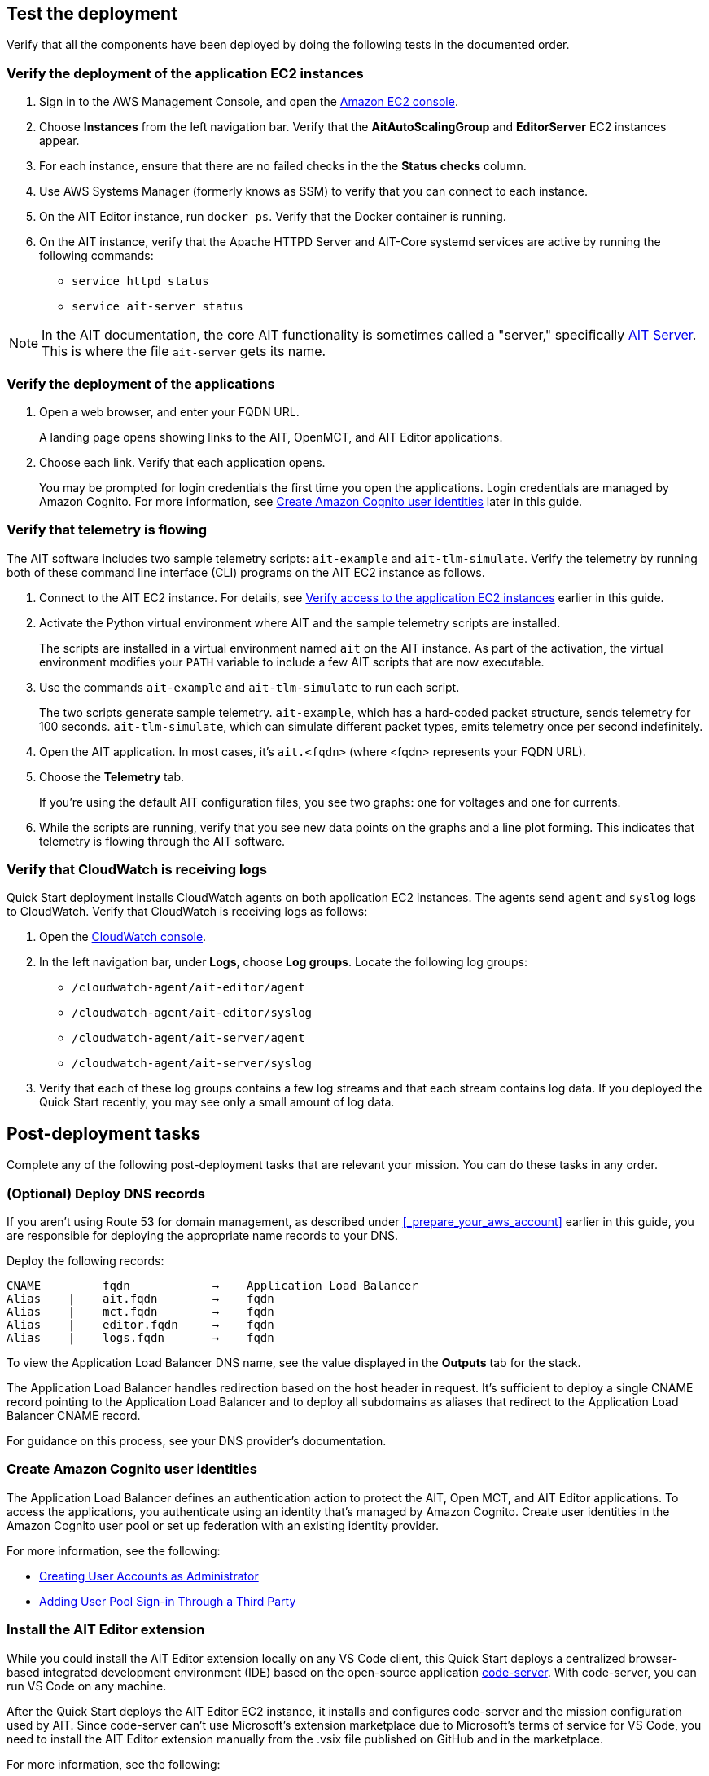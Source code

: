 // Add steps as necessary for accessing the software, post-configuration, and testing. Don’t include full usage instructions for your software, but add links to your product documentation for that information.
//Should any sections not be applicable, remove them

//TODO Andrew, Answer to your question from SIM... When a doc has testing or post-deployment sections, we typically point to the deployment guide in the "Outputs" sections at the end of the relevant .yaml template or templates ("Outputs: Postdeployment: Value: <Permalink to deployment guide>. Description: See the deployment guide for testing and post-deployment tasks."). That way, when the deployment is complete and people look at the "Outputs" tab on the screen, they see a link to the guide. I don't see an "Outputs" section at the end of the main .yaml file, so I'm wondering ... where do I add this info? Create a new "Outputs" section?

== Test the deployment

// TODO: @MF @KM add input if necessary

Verify that all the components have been deployed by doing the following tests in the documented order.

=== Verify the deployment of the application EC2 instances

. Sign in to the AWS Management Console, and open the https://console.aws.amazon.com/ec2/[Amazon EC2 console^].
. Choose *Instances* from the left navigation bar. Verify that the *AitAutoScalingGroup* and *EditorServer* EC2 instances appear.
. For each instance, ensure that there are no failed checks in the the *Status checks* column.
. Use AWS Systems Manager (formerly knows as SSM) to verify that you can connect to each instance.
. On the AIT Editor instance, run `docker ps`. Verify that the Docker container is running.
. On the AIT instance, verify that the Apache HTTPD Server and AIT-Core systemd services are active by running the following commands:
* `service httpd status`
* `service ait-server status`

NOTE: In the AIT documentation, the core AIT functionality is sometimes called a "server," specifically https://ait-core.readthedocs.io/en/master/server_architecture.html#plugins[AIT Server^]. This is where the file `ait-server` gets its name.

=== Verify the deployment of the applications

. Open a web browser, and enter your FQDN URL.
+
A landing page opens showing links to the AIT, OpenMCT, and AIT Editor applications.

. Choose each link. Verify that each application opens.
+
You may be prompted for login credentials the first time you open the applications. Login credentials are managed by Amazon Cognito. For more information, see link:#_create_amazon_cognito_user_identities[Create Amazon Cognito user identities] later in this guide.

=== Verify that telemetry is flowing
The AIT software includes two sample telemetry scripts: `ait-example` and `ait-tlm-simulate`. Verify the telemetry by running both of these command line interface (CLI) programs on the AIT EC2 instance as follows.

. Connect to the AIT EC2 instance. For details, see link:#_verify_access_to_the_application_ec2_instances[Verify access to the application EC2 instances] earlier in this guide.
. Activate the Python virtual environment where AIT and the sample telemetry scripts are installed.
+
The scripts are installed in a virtual environment named `ait` on the AIT instance. As part of the activation, the virtual environment modifies your `PATH` variable to include a few AIT scripts that are now executable.

. Use the commands `ait-example` and `ait-tlm-simulate` to run each script.
+
The two scripts generate sample telemetry. `ait-example`, which has a hard-coded packet structure, sends telemetry for 100 seconds. `ait-tlm-simulate`, which can simulate different packet types, emits telemetry once per second indefinitely.

. Open the AIT application. In most cases, it's `ait.<fqdn>` (where <fqdn> represents your FQDN URL).

. Choose the *Telemetry* tab.
+
If you're using the default AIT configuration files, you see two graphs: one for voltages and one for currents.

. While the scripts are running, verify that you see new data points on the graphs and a line plot forming. This indicates that telemetry is flowing through the AIT software.

=== Verify that CloudWatch is receiving logs
Quick Start deployment installs CloudWatch agents on both application EC2 instances. The agents send `agent` and `syslog` logs to CloudWatch. Verify that CloudWatch is receiving logs as follows:

. Open the https://console.aws.amazon.com/cloudwatch/[CloudWatch console^].
. In the left navigation bar, under *Logs*, choose *Log groups*. Locate the following log groups:
+
* `/cloudwatch-agent/ait-editor/agent`
* `/cloudwatch-agent/ait-editor/syslog`
* `/cloudwatch-agent/ait-server/agent`
* `/cloudwatch-agent/ait-server/syslog`

. Verify that each of these log groups contains a few log streams and that each stream contains log data. If you deployed the Quick Start recently, you may see only a small amount of log data.

//TODO: is this input complete? is more needed?
//_Awaiting input from testing lead_

== Post-deployment tasks
Complete any of the following post-deployment tasks that are relevant your mission. You can do these tasks in any order.

=== (Optional) Deploy DNS records
If you aren't using Route 53 for domain management, as described under <<_prepare_your_aws_account>> earlier in this guide, you are responsible for deploying the appropriate name records to your DNS.

Deploy the following records:

    CNAME         fqdn            →    Application Load Balancer
    Alias    |    ait.fqdn        →    fqdn
    Alias    |    mct.fqdn        →    fqdn
    Alias    |    editor.fqdn     →    fqdn
    Alias    |    logs.fqdn       →    fqdn

//TODO LINK: Link to ALB stack or properly name when available  -- Is this done?

To view the Application Load Balancer DNS name, see the value displayed in the *Outputs* tab for the stack.

The Application Load Balancer handles redirection based on the host header in request. It's sufficient to deploy a single CNAME record pointing to the Application Load Balancer and to deploy all subdomains as aliases that redirect to the Application Load Balancer CNAME record.

For guidance on this process, see your DNS provider's documentation.

=== Create Amazon Cognito user identities

The Application Load Balancer defines an authentication action to protect the AIT, Open MCT, and AIT Editor applications. To access the applications, you authenticate using an identity that's managed by Amazon Cognito. Create user identities in the Amazon Cognito user pool or set up federation with an existing identity provider.

For more information, see the following:

* https://docs.aws.amazon.com/cognito/latest/developerguide/how-to-create-user-accounts.html[Creating User Accounts as Administrator^]
* https://docs.aws.amazon.com/cognito/latest/developerguide/cognito-user-pools-identity-federation.html[Adding User Pool Sign-in Through a Third Party^]

=== Install the AIT Editor extension

While you could install the AIT Editor extension locally on any VS Code client, this Quick Start deploys a centralized browser-based integrated development environment (IDE) based on the open-source application https://github.com/cdr/code-server[code-server^]. With code-server, you can run VS Code on any machine.

After the Quick Start deploys the AIT Editor EC2 instance, it installs and configures code-server and the mission configuration used by AIT. Since code-server can't use Microsoft's extension marketplace due to Microsoft's terms of service for VS Code, you need to install the AIT Editor extension manually from the .vsix file published on GitHub and in the marketplace. 

//TODO Andrew, Got links to where people will find that .vsix file on GitHub and in the marketplace?

For more information, see the following: 

* https://coder.com/docs/code-server/v3.11.1/FAQ#why-cant-code-server-use-microsofts-extension-marketplace[Why can't code-server use Microsoft's extension marketplace?^]
* https://coder.com/docs/code-server/v3.11.1/FAQ#how-do-i-install-an-extension-manually[How do I install an extension manually?^]

//TODO Andrew, FYI, I added the second bullet above. Let me know if those instructions do not apply.

=== Adapt AIT to your mission

Adapt AIT to your mission's needs and parameters both at launch and as your needs and parameters evolve. You can make changes directly on the AIT EC2 instance over an SSH- or SSM-managed session.

The following sections describe some common adaptations.

==== Activate the virtual Python environment

The Quick Start deployment installs AIT-Core, several plugins, and various dependencies to a virtual Python environment on the AIT EC2 instance using the `virtualenvwrapper` Python tool.

Activate the environment by running the command `workon ait`.

For more information on installing and configuring AIT Core, see https://ait-core.readthedocs.io/en/master/installation.html[Installation and Environment Configuration^].


==== Customize AIT with extensions and plugins
//TODO: awaiting @KM
// ^ Request is pending, for now the following is sufficient

AIT is an extensible framework that your mission team can adapt to your use cases. Use https://ait-core.readthedocs.io/en/master/extensions.html[extensions^] and https://ait-core.readthedocs.io/en/master/server_architecture.html#plugins[plugins^] as appropriate. You can install existing plugins or develop your own.

For more information, see the following:

* https://ait-core.readthedocs.io/en/master/extensions.html[Core Library Extensions^]
* https://ait-core.readthedocs.io/en/master/databases.html?highlight=data%20archive#data-archive-plugin[Data Archive Plugin^]
* https://ait-dsn.readthedocs.io/en/latest/index.html[Welcome to AIT DSN’s (Deep Space Network's) documentation!^]
* https://ait-core.readthedocs.io/en/master/plugin_openmct.html[AIT OpenMCT Plugin^]

==== Manage the configuration files
The Quick Start deployment retrieves configuration files from an S3 bucket and places them in `/home/ec2-user/AIT-Core/config`. You can modify configuration files directly on the AIT EC2 instance or replace them by uploading new files to the S3 bucket.

After you modify AIT configuration files, you must restart the `ait-server` systemd service (as described under link:#_Adapt_the_systemd_services[Adapt the systemd services] later in this guide).

To retrieve new files from the S3 bucket, run the following command with your bucket name in place of the bracketed text:

    `aws s3 sync s3://<bucket_name>/ait/config /home/ec2-user/AIT-Core/config`

For more information, see https://awscli.amazonaws.com/v2/documentation/api/latest/reference/s3/sync.html[sync^]) in the AWS CLI command reference.

==== (Optional) Upgrade the deployed applications
If you upgrade AIT-Core or any of the other deployed applications, you are responsible for any impact that upgrading may have. This Quick Start supports only those versions listed under LINK: link to `Software version requirements`.

//TODO Andrew, FYI, I rephrased to convey the intended message but without the alarm connoted in the phrase "at your own risk." 

//TODO Reminder: We need to fix internal links throughout the doc after content stabilizes.

To upgrade any of the applications, refer to that application's documentation. Back up the `config` folder and any modified files. Then update and reinstall the cloned application repositories to the virtual environment, as documented later in this guide.

//TODO Reminder: ...documented where, exactly? Add links after content stabilizes.

==== Modify the Open MCT static built files
The Open MCT framework is written in JavaScript. You can bundle it into a set of static assets that can be served from a web server. In this Quick Start, the latest version of Open MCT has been packaged and uploaded to an S3 bucket as a .zip file. The Quick Start deployment downloads the .zip file from the S3 bucket and extracts it so that it can be served by Apache HTTP Server. On the EC2 instance, the static files are extracted and located in `var/www/html/openmct`.

Save any configuration changes and additional plugins for Open MCT to `var/www/html/openmct`.

For more information, see https://github.com/nasa/openmct/blob/master/API.md#building-applications-with-open-mct[Building Applications With Open MCT^].

==== Adapt the systemd services
The `systemd` file on the AIT EC2 instance manages the following services:

* Apache HTTPD Server (httpd.service)
* InfluxDB (influxdb.service)
* AIT-Core (ait-server.service)

You can stop and restart the AIT EC2 instance as needed. When you restart, these systemd services come back online.

For details on adapting these services, see the following sections.

===== Apache HTTPD Server (httpd.service)

Apache HTTP Server is installed and managed as a systemd service. It routes incoming traffic to both AIT and Open MCT. The service file can be found at`/usr/lib/systemd/system/httpd.service`. Apache configuration files are located at `/etc/httpd`. The base configuration can be found at `/etc/httpd/conf/httpd.conf`, and supplemental configuration files can be found at `/etc/httpd/conf.d`.

To verify whether the service is running after deployment, use the command `sudo systemctl status httpd`.

To adapt this service, modify the configuration files found in the locations noted here, and then restart the service with the command `sudo systemctl restart httpd`.

===== InfluxDB (influxdb.service)

InfluxDB is installed and managed as a systemd service. InfluxDB acts as a data-storage layer for the AIT application. The Quick Start uses a default configuration of InfluxDB with a few changes. The service file can be found at `/usr/lib/systemd/system/influxdb.service`.

To verify whether the service is running after deployment, use the command `sudo systemctl status influxdb`.

To adapt this service, modify the InfluxDB service file identified here, and then restart the service with the command `sudo systemctl restart influxdb`.

===== AIT-Core (ait-server.service)

AIT-Core is installed and managed as a systemd service. It runs the AIT EC2 instance, listening for, processing, and exposing telemetry. Configured plugins, such as AIT-GUI, are run according to the main AIT configuration file. The service file is located at `/etc/systemd/system/ait-server.service`.

To verify whether the service is running after deployment, use the command `sudo systemctl status ait-server`.

To adapt this service, modify the main configuration file identified here or any associated files referenced from the main configuration file, and then restart the service with the command `sudo systemctl restart ait-server`.

Whenever you change an AIT configuration file, you must restart this service using the command `sudo systemctl restart ait-server`.

=== Set up the CloudWatch agent

This Quick Start installs an Amazon CloudWatch agent (cloudwatch-agent-ait.json) on all deployed EC2 instances. This agent is initialized by a default configuration file that tells the agent which files to monitor and where to direct the logs in CloudWatch.

For information on viewing the default CloudWatch agent configuration files, see LINK: link to S3 config. Modify this file as detailed in the following section.

For more information, see https://docs.aws.amazon.com/AmazonCloudWatch/latest/monitoring/Install-CloudWatch-Agent.html[Collecting metrics and logs from Amazon EC2 instances and on-premises servers with the CloudWatch agent^].

==== (Optional) Modify the CloudWatch agent configuration file

The CloudWatch agent monitors the specified log files and sends them to CloudWatch Logs. The CloudWatch agent configuration file is stored in `/opt/aws/amazon-cloudwatch-agent/etc/amazon-cloudwatch-agent.json`. To monitor additional files or change the configuration settings, modify the agent configuration file.

After editing the file, restart the agent and apply your changes using the following command:
[source,bash]
----
/opt/aws/amazon-cloudwatch-agent/bin/amazon-cloudwatch-agent-ctl \
    -a fetch-config -s -m ec2 \
    -c file:/opt/aws/amazon-cloudwatch-agent/etc/amazon-cloudwatch-agent.json
----

For more information, see https://docs.aws.amazon.com/AmazonCloudWatch/latest/monitoring/CloudWatch-Agent-Configuration-File-Details.html[Manually create or edit the CloudWatch agent configuration file^].

==== (Optional) Change the log-retention period

The CloudWatch Logs log groups that receive application logs are configured with the default log-retention period of 30 days. You can choose a different retention period during deployment using the `CloudWatchLogsRetentionPeriod` parameter. Increasing the log-retention period results in higher log-storage costs.

For more information, see https://docs.aws.amazon.com/AmazonCloudWatch/latest/logs/Working-with-log-groups-and-streams.html#SettingLogRetention[Change log data retention in CloudWatch Logs^].

== Security
// Provide post-deployment best practices for using the technology on AWS, including considerations such as migrating data, backups, ensuring high performance, high availability, etc. Link to software documentation for detailed information.

=== IAM

To facilitate compliance with your organization's restrictions on IAM role creation, the following parameters are available on all stacks that create IAM roles. If the parameter is not supplied, these attributes are not set.

* `PermissionsBoundaryArn`: Amazon Resource Name (ARN) of a managed policy in your account to be used as the permissions boundary for the created role. For more information, see https://docs.aws.amazon.com/IAM/latest/UserGuide/access_policies_boundaries.html[Permissions boundaries for IAM entities^].

* `RolePath`: String used as the path attribute for the created role. For more information, see https://docs.aws.amazon.com/IAM/latest/UserGuide/reference_identifiers.html#identifiers-friendly-names[Friendly names and paths^].

=== Security groups

As part of the Quick Start deployment, you specify security groups that define inbound and outbound network traffic rules. You create inbound rules for the security groups and define appropriate CIDR/IP ranges that are allowed for inbound access to various deployed resources.

For more information, see https://docs.aws.amazon.com/AWSEC2/latest/UserGuide/ec2-security-groups.html[Amazon EC2 security groups for Linux instances^].

=== Private subnets
The Quick Start deploys application EC2 instances to a private subnet in a VPC. An Application Load Balancer, which is deployed to a public subnet in the same VPC, routes requests to these instances, minimizing the publicly exposed footprint of deployed resources.

To access the EC2 instances in the private subnets, see <<SSM,documentation section on SSM (Systems Manager)>> elsewhere in this guide.

=== SELinux
Security-Enhanced Linux (SELinux) is enabled and enforced on the application EC2 instances. Apache HTTP Server and the various application processes have been configured for SELinux compatibility and can be run without disabling SELinux.

Side effects may occur if you modify or move settings or configuration files after the initial deployment of the application. If you have any issues with SELinux file and process contexts, refer to a fresh deployment of the Quick Start or redeploy the Quick Start.

IMPORTANT: Do not disable SELinux unless you are aware of unintended security consequences or must disable SELinux for compatibility or debugging purposes.

=== Amazon ES and Kibana

//TODO (Andrew is working on this with JPL.) What to say about Kibana in this section?

This Quick Start deploys a domain under Amazon Elasticsearch Service (Amazon ES). This domain, which is deployed within a VPC, contains logging data that's received from application EC2 instances. All primary and data (secondary) nodes reside within private subnets. Encryption for data at rest is enabled by default.

IMPORTANT: The Amazon ES domain uses an open-access policy with access controlled by an EC2 security group. For more security, use fine-grained access control or modify the access policy to specify IAM users or roles.

For more information, see the following:

* https://docs.aws.amazon.com/elasticsearch-service/latest/developerguide/es-vpc.html[Launching your Amazon Elasticsearch Service domains within a VPC^])
* https://docs.aws.amazon.com/elasticsearch-service/latest/developerguide/security.html[Security in Amazon Elasticsearch Service^].

//TODO: what needs to be added/clarified here?
//@MF:

=== Authentication

The Application Load Balancer, which is deployed to a public subnet, brokers access to the application resources deployed in private subnets. Each application is accessible through a listener rule, which directs traffic according to the host header and performs an authentication action prior to forwarding the traffic to the appropriate target group.

This authentication action is configured with the deployed Amazon Cognito user pool as an OpenID Connect (OIDC) provider. Access is granted on a full-access basis. s who can authenticate as known identities are allowed through the Application Load Balancer to the underlying resource.

For more information, see the following:

- https://docs.aws.amazon.com/elasticloadbalancing/latest/application/listener-authenticate-users.html[Authenticate users using an Application Load Balancer^]
- https://aws.amazon.com/blogs/aws/built-in-authentication-in-alb/[Simplify Login with Application Load Balancer Built-in Authentication^]

=== Code-server access

The AIT Editor EC2 instance runs `cdr/code-server`. When you use Visual Studio Code's integrated terminal, you can execute system-level commands from a browser.

The AIT Editor instance runs in a Docker container with volumes mounted to the following locations:

- /home/editor-user/.aerie-editor-data:/home/coder/.local/share/code-server
- /home/editor-user/.aerie-editor-config:/home/coder/.config
- /home/editor-user:/home/coder/project

For more information, see https://coder.com/docs/code-server/v3.11.1/FAQ#how-do-i-change-the-password[How do I change the password?^]

=== SSL/TLS protocol
Clients that access applications through the Application Load Balancer have their traffic encrypted using the SSL/TLS protocol. The Application Load Balancer uses HTTPS listeners. Any normal HTTP traffic going to the Application Load Balancer is redirected to the HTTPS listener.

To configure the Application Load Balancer for SSL/TLS, you must provide an X.509 certificate during Quick Start deployment.

SSL termination occurs at the Application Load Balancer. Communication to the EC2 instance targets behind the Application Load Balancer is unencrypted, albeit through private VPC subnets.

=== AWS Systems Manager
For improved security and monitoring, use AWS Systems Manager to connect to the application EC2 instances. The deployment installs AWS Systems Manager Agent (SSM Agent) on all instances. Additionally, each instance profile is assigned the AWS managed service role `AmazonSSMManagedInstanceCore`.

You can provide the `SshKeyName` parameter to the relevant templates to enable standard SSH connections. The EC2 instances are deployed in a private subnet and therefore not discoverable directly from the internet. To connect using SSH, you must provision a bastion host (jump server).

For more information, see https://docs.aws.amazon.com/systems-manager/latest/userguide/session-manager-working-with-sessions-start.html[Start a session^].

== Resources

AIT:

- https://ait-core.readthedocs.io/en/latest/[Welcome to the AMMOS Instrument Toolkit (AIT) documentation!^]
- https://ait-gui.readthedocs.io/en/latest/index.html[Welcome to the AMMOS Instrument Toolkit GUI documentation!^]
- https://ait-dsn.readthedocs.io/en/latest/index.html[Welcome to AIT DSN's documentation!^]

OpenMCT:

- https://nasa.github.io/openmct/[Open MCT^]
- https://nasa.github.io/openmct/docs/guide/index.html#open-mct-developer-guide[Open MCT Developer Guide^]
- https://github.com/nasa/openmct-tutorial[Open MCT Integration Tutorials^]

// AIT Editor:

//TODO: @MF links to AIT Editor when available
// ^ Request is pending final open source approval

Community:

- https://groups.google.com/g/ait-dev[AMMOS Instrument Toolkit Development and Users^] ( mailing group)
- https://github.com/nasa/openmct/discussions[NASA Open MCT^] (Github discussions)

== Software version requirements

=== Operating system and dependency versions
The Quick Start deploys AIT, Open MCT, and AIT Editor on EC2 instances running Red Hat Enterprise Linux 8 (RHEL8). These applications do not require RHEL8, but RHEL8 is the officially supported operating system for all AMMOS applications.

The Quick Start builds and installs Python 3.7.x on the application EC2 instances. This is the version that AIT software supports. Python 3.7 is not part of the official Red Hat Enterprise Linux 8 software repositories or Red Hat Software collections.

For more information on installing and configuring AIT Core, see https://ait-core.readthedocs.io/en/latest/installation.html[Installation and Environment Configuration^].

=== Supported application software versions
This Quick Start deploys and supports https://github.com/NASA-AMMOS/AIT-Core/releases/tag/2.3.5[AIT Core v2.3.5^] and https://github.com/nasa/openmct/releases/tag/1.6.2[OpenMCT v1.6.2^].

=== InfluxDB versions

This Quick Start deploys InfluxDB version 1.2.4 on the AIT EC2 instance. The influxdb Python library that AIT uses to interface with InfluxDB is compatible only with InfluxDB versions 1.x.
